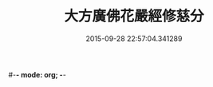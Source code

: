 #-*- mode: org; -*-
#+DATE: 2015-09-28 22:57:04.341289
#+TITLE: 大方廣佛花嚴經修慈分
#+PROPERTY: CBETA_ID T10n0306
#+PROPERTY: ID KR6e0055
#+PROPERTY: SOURCE Taisho Tripitaka Vol. 10, No. 306
#+PROPERTY: VOL 10
#+PROPERTY: BASEEDITION T
#+PROPERTY: WITNESS T
#+PROPERTY: LASTPB <pb:KR6e0055_T_000-0959a>¶¶¶¶¶¶¶¶

